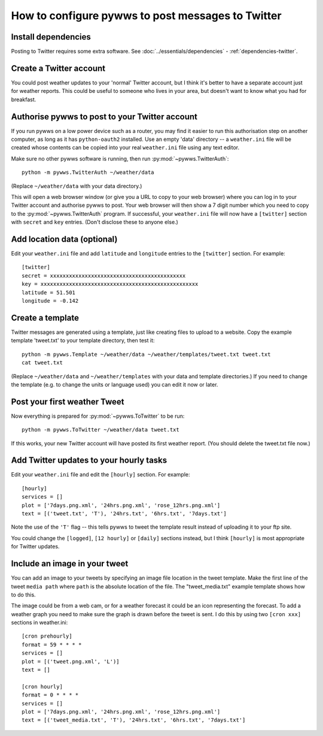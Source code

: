 .. pywws - Python software for USB Wireless Weather Stations
   http://github.com/jim-easterbrook/pywws
   Copyright (C) 2008-14  Jim Easterbrook  jim@jim-easterbrook.me.uk

   This program is free software; you can redistribute it and/or
   modify it under the terms of the GNU General Public License
   as published by the Free Software Foundation; either version 2
   of the License, or (at your option) any later version.

   This program is distributed in the hope that it will be useful,
   but WITHOUT ANY WARRANTY; without even the implied warranty of
   MERCHANTABILITY or FITNESS FOR A PARTICULAR PURPOSE.  See the
   GNU General Public License for more details.

   You should have received a copy of the GNU General Public License
   along with this program; if not, write to the Free Software
   Foundation, Inc., 51 Franklin Street, Fifth Floor, Boston, MA  02110-1301, USA.

How to configure pywws to post messages to Twitter
==================================================

Install dependencies
--------------------

Posting to Twitter requires some extra software.
See :doc:`../essentials/dependencies` - :ref:`dependencies-twitter`.

Create a Twitter account
------------------------

You could post weather updates to your 'normal' Twitter account, but I think it's better to have a separate account just for weather reports.
This could be useful to someone who lives in your area, but doesn't want to know what you had for breakfast.

Authorise pywws to post to your Twitter account
-----------------------------------------------

If you run pywws on a low power device such as a router, you may find it easier to run this authorisation step on another computer, as long as it has ``python-oauth2`` installed.
Use an empty 'data' directory -- a ``weather.ini`` file will be created whose contents can be copied into your real ``weather.ini`` file using any text editor.

Make sure no other pywws software is running, then run :py:mod:`~pywws.TwitterAuth`::

   python -m pywws.TwitterAuth ~/weather/data

(Replace ``~/weather/data`` with your data directory.)

This will open a web browser window (or give you a URL to copy to your web browser) where you can log in to your Twitter account and authorise pywws to post.
Your web browser will then show a 7 digit number which you need to copy to the :py:mod:`~pywws.TwitterAuth` program.
If successful, your ``weather.ini`` file will now have a ``[twitter]`` section with ``secret`` and ``key`` entries.
(Don't disclose these to anyone else.)

Add location data (optional)
----------------------------

Edit your ``weather.ini`` file and add ``latitude`` and ``longitude`` entries to the ``[twitter]`` section.
For example::

   [twitter]
   secret = xxxxxxxxxxxxxxxxxxxxxxxxxxxxxxxxxxxxxxxxxxx
   key = xxxxxxxxxxxxxxxxxxxxxxxxxxxxxxxxxxxxxxxxxxxxxxxxxx
   latitude = 51.501
   longitude = -0.142

Create a template
-----------------

Twitter messages are generated using a template, just like creating files to upload to a website.
Copy the example template 'tweet.txt' to your template directory, then test it::

   python -m pywws.Template ~/weather/data ~/weather/templates/tweet.txt tweet.txt
   cat tweet.txt

(Replace ``~/weather/data`` and ``~/weather/templates`` with your data and template directories.)
If you need to change the template (e.g. to change the units or language used) you can edit it now or later.

Post your first weather Tweet
-----------------------------

Now everything is prepared for :py:mod:`~pywws.ToTwitter` to be run::

   python -m pywws.ToTwitter ~/weather/data tweet.txt

If this works, your new Twitter account will have posted its first weather report.
(You should delete the tweet.txt file now.)

Add Twitter updates to your hourly tasks
----------------------------------------

Edit your ``weather.ini`` file and edit the ``[hourly]`` section.
For example::

   [hourly]
   services = []
   plot = ['7days.png.xml', '24hrs.png.xml', 'rose_12hrs.png.xml']
   text = [('tweet.txt', 'T'), '24hrs.txt', '6hrs.txt', '7days.txt']

Note the use of the ``'T'`` flag -- this tells pywws to tweet the template result instead of uploading it to your ftp site.

You could change the ``[logged]``, ``[12 hourly]`` or ``[daily]`` sections instead, but I think ``[hourly]`` is most appropriate for Twitter updates.

.. versionchanged:: 13.06_r1015
   added the ``'T'`` flag.
   Previously Twitter templates were listed separately in ``twitter`` entries in the ``[hourly]`` and other sections.
   The older syntax still works, but is deprecated.

Include an image in your tweet
------------------------------

.. versionadded:: 14.05.dev1216

You can add an image to your tweets by specifying an image file location in the tweet template.
Make the first line of the tweet ``media path`` where ``path`` is the absolute location of the file.
The "tweet_media.txt" example template shows how to do this.

The image could be from a web cam, or for a weather forecast it could be an icon representing the forecast.
To add a weather graph you need to make sure the graph is drawn before the tweet is sent.
I do this by using two ``[cron xxx]`` sections in weather.ini::

   [cron prehourly]
   format = 59 * * * *
   services = []
   plot = [('tweet.png.xml', 'L')]
   text = []

   [cron hourly]
   format = 0 * * * *
   services = []
   plot = ['7days.png.xml', '24hrs.png.xml', 'rose_12hrs.png.xml']
   text = [('tweet_media.txt', 'T'), '24hrs.txt', '6hrs.txt', '7days.txt']
